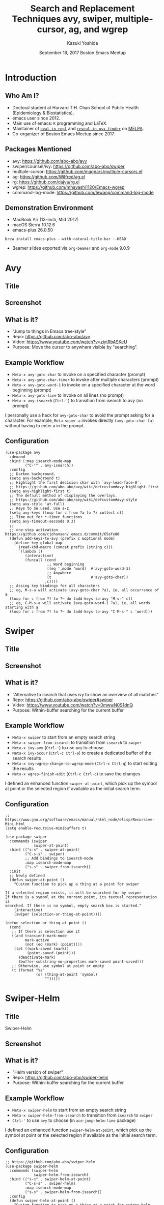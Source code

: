* Meta-data :noexport:
# http://orgmode.org/worg/exporters/beamer/tutorial.html
#+TITLE: Search and Replacement Techniques @@latex:\\@@ avy, swiper, multiple-cursor, ag, and wgrep
#+AUTHOR:    Kazuki Yoshida
#+EMAIL:
#+DATE: September 18, 2017 @@latex:\\@@ Boston Emacs Meetup
#+DESCRIPTION:
#+KEYWORDS:
#+OPTIONS: toc:nil
#+OPTIONS: H:2
#+OPTIONS: ^:{}
#+STARTUP: beamer
#+COLUMNS: %40ITEM %10BEAMER_env(Env) %9BEAMER_envargs(Env Args) %4BEAMER_col(Col) %10BEAMER_extra(Extra)
#+LATEX_CLASS: beamer
#+LATEX_CLASS_OPTIONS: [dvipdfmx,bigger]
#+LATEX_HEADER: %% No navigation bar
#+LATEX_HEADER: \setbeamertemplate{navigation symbols}{}
#+LATEX_HEADER: %% Page number with current/total format
#+LATEX_HEADER: \setbeamerfont{page number in head/foot}{size=\footnotesize}
#+LATEX_HEADER: \setbeamertemplate{footline}[frame number]
#+LATEX_HEADER: \setbeamertemplate{frametitle}[default][center]
#+LATEX_HEADER: %% With item labels
#+LATEX_HEADER: \setbeamertemplate{bibliography item}{\insertbiblabel}
#+LATEX_HEADER: %% Without item labels
#+LATEX_HEADER: %% \setbeamertemplate{bibliography item}{}
#+LATEX_HEADER: %% Code
#+LATEX_HEADER: \usepackage{listings}
#+LATEX_HEADER: \usepackage{courier}
#+LATEX_HEADER: \lstset{basicstyle=\footnotesize\ttfamily, breaklines=true, frame=single}
#+LATEX_HEADER: \usepackage[cache=false]{minted}
#+LATEX_HEADER: \usemintedstyle{emacs}

# ############################################################################ #

* Introduction
** Who Am I?

- Doctoral student at Harvard T.H. Chan School of Public Health (Epidemiology & Biostatistics).
- emacs user since 2012.
- Main use of emacs: =R= programming and \LaTeX.
- Maintainer of [[https://github.com/kaz-yos/eval-in-repl][=eval-in-repl=]] and [[https://github.com/kaz-yos/reveal-in-osx-finder][=reveal-in-osx-finder=]] on [[https://melpa.org/#/][MELPA]].
- Co-organizer of Boston Emacs Meetup since 2017.


** Packages Mentioned

- avy: https://github.com/abo-abo/avy
- swiper/counsel/ivy: https://github.com/abo-abo/swiper
- multiple-cursor: https://github.com/magnars/multiple-cursors.el
- ag: https://github.com/Wilfred/ag.el
- rg: https://github.com/dajva/rg.el
- wgrep: https://github.com/mhayashi1120/Emacs-wgrep
- command-log-mode: https://github.com/lewang/command-log-mode


** Demonstration Environment
- MacBook Air (13-inch, Mid 2012)
- macOS Sierra 10.12.6
- emacs-plus 26.0.50
=brew install emacs-plus --with-natural-title-bar --HEAD=
- Beamer slides exported via =org-beamer= and =org-mode= 9.0.9

#+ATTR_LATEX: :height 3cm :options page=1
[[./source/mac-us-english-keyboard_1024x1024.png]]


* Avy
** Title
   :PROPERTIES:
   :BEAMER_ENV: fullframe
   :END:
#+ATTR_LATEX: :width \textwidth :options page=1
[[./source/avy-avatar-1.png]]


** Screenshot
   :PROPERTIES:
   :BEAMER_ENV: fullframe
   :END:

#+ATTR_LATEX: :width \textwidth :options page=1
[[./source/avy_screenshot.png]]


** What is it?

- "Jump to things in Emacs tree-style"
- Repo: https://github.com/abo-abo/avy
- Video: https://www.youtube.com/watch?v=ziytRbASKeU
- Purpose: Move the cursor to anywhere visible by "searching".

** Example Workflow

- =Meta-x avy-goto-char= to invoke on a specified character (prompt)
- =Meta-x avy-goto-char-timer= to invoke after multiple characters (prompt)
- =Meta-x avy-goto-word-1= to invoke on a specified character at the word beginning (prompt)
- =Meta-x avy-goto-line= to invoke on all lines (no prompt)
- =Meta-x avy-isearch= (=Ctrl-'=) to transition from isearch to avy (no prompt)

I personally use a hack for =avy-goto-char= to avoid the prompt asking for a character. For example, =Meta-super-a= invokes directly =(avy-goto-char ?a)= without having to enter =a= in the prompt.

** Configuration
   :PROPERTIES:
   :BEAMER_ENV: fullframe
   :END:

   \tiny
#+BEGIN_SRC elisp :eval no
(use-package avy
  :demand
  :bind (:map isearch-mode-map
         ("C-'" . avy-isearch))
  :config
  ;; Darken background.
  (setq avy-background t)
  ;; Highlight the first decision char with `avy-lead-face-0'.
  ;; https://github.com/abo-abo/avy/wiki/defcustom#avy-highlight-first
  (setq avy-highlight-first t)
  ;; The default method of displaying the overlays.
  ;; https://github.com/abo-abo/avy/wiki/defcustom#avy-style
  (setq avy-style 'at-full)
  ;; Keys to be used. Use a-z.
  (setq avy-keys (loop for c from ?a to ?z collect c))
  ;; Time out for *-timer functions
  (setq avy-timeout-seconds 0.3)
  ;;
  ;; one-step activation https://github.com/cjohansen/.emacs.d/commit/65efe88
  (defun add-keys-to-avy (prefix c &optional mode)
    (define-key global-map
      (read-kbd-macro (concat prefix (string c)))
      `(lambda ()
         (interactive)
         (funcall (cond
                   ;; Word beginning
                   ((eq ',mode 'word)  #'avy-goto-word-1)
                   ;; Anywhere
                   (t                  #'avy-goto-char))
                  ,c))))
  ;; Assing key bindings for all characters
  ;; eg, M-s-a will activate (avy-goto-char ?a), ie, all occurrence of a
  (loop for c from ?! to ?~ do (add-keys-to-avy "M-s-" c))
  ;; eg, C-M-s-a will activate (avy-goto-word-1 ?a), ie, all words starting with a
  (loop for c from ?! to ?~ do (add-keys-to-avy "C-M-s-" c 'word)))
#+END_SRC


* Swiper
** Title
   :PROPERTIES:
   :BEAMER_ENV: fullframe
   :END:
#+ATTR_LATEX: :width \textwidth :options page=1
[[./source/swiper.png]]


** Screenshot
   :PROPERTIES:
   :BEAMER_ENV: fullframe
   :END:

#+ATTR_LATEX: :width \textwidth :options page=1
[[./source/swiper_screenshot.png]]


** What is it?

- "Alternative to isearch that uses ivy to show an overview of all matches"
- Repo: https://github.com/abo-abo/swiper#swiper
- Video: https://www.youtube.com/watch?v=0mwwN0S1dnQ
- Purpose: Within-buffer searching for the current buffer

** Example Workflow

- =Meta-x swiper= to start from an empty search string
- =Meta-x swiper-from-isearch= to transition from =isearch= to =swiper=
- =Meta-x ivy-avy= (=Ctrl-'=) to use =avy= to choose
- =Meta-x ivy-occur= (=Ctrl-c Ctrl-o=) to create a dedicated buffer of the search results
- =Meta-x ivy-wgrep-change-to-wgrep-mode= (=Ctrl-x Ctrl-q=) to start editing the results
- =Meta-x wgrep-finish-edit= (=Ctrl-c Ctrl-c=) to save the changes

I defined an enhanced function =swiper-at-point=, which pick up the symbol at point or the selected region if available as the initial search term.


** Configuration
   :PROPERTIES:
   :BEAMER_ENV: fullframe
   :END:
   \tiny
#+BEGIN_SRC elisp :eval no
;; https://www.gnu.org/software/emacs/manual/html_node/elisp/Recursive-Mini.html
(setq enable-recursive-minibuffers t)

(use-package swiper
  :commands (swiper
             swiper-at-point)
  :bind (("s-s" . swiper-at-point)
         ("C-s-s" . swiper)
         ;; Add bindings to isearch-mode
         :map isearch-mode-map
         ("s-s" . swiper-from-isearch))
  :init
  ;; Newly defined
  (defun swiper-at-point ()
    "Custom function to pick up a thing at a point for swiper

If a selected region exists, it will be searched for by swiper
If there is a symbol at the current point, its textual representation is
searched. If there is no symbol, empty search box is started."
    (interactive)
    (swiper (selection-or-thing-at-point))))

(defun selection-or-thing-at-point ()
  (cond
   ;; If there is selection use it
   ((and transient-mark-mode
         mark-active
         (not (eq (mark) (point))))
    (let ((mark-saved (mark))
          (point-saved (point)))
      (deactivate-mark)
      (buffer-substring-no-properties mark-saved point-saved)))
   ;; Otherwise, use symbol at point or empty
   (t (format "%s"
              (or (thing-at-point 'symbol)
                  "")))))
#+END_SRC


* Swiper-Helm
** Title
   :PROPERTIES:
   :BEAMER_ENV: fullframe
   :END:
\Huge Swiper-Helm


** Screenshot
   :PROPERTIES:
   :BEAMER_ENV: fullframe
   :END:

#+ATTR_LATEX: :height \textheight :options page=1
[[./source/swiper-helm_screenshot.png]]


** What is it?

- "Helm version of swiper"
- Repo: https://github.com/abo-abo/swiper-helm
- Purpose: Within-buffer searching for the current buffer


** Example Workflow

- =Meta-x swiper-helm= to start from an empty search string
- =Meta-x swiper-helm-from-isearch= to transition from =isearch= to =swiper=
- =Ctrl-'= to use =avy= to choose (in =ace-jump-helm-line= package)
# - =Meta-x ivy-occur= (=Ctrl-c Ctrl-o=) to create a dedicated buffer of the search results
# - =Meta-x ivy-wgrep-change-to-wgrep-mode= (=Ctrl-x Ctrl-q=) to start editing the results
# - =Meta-x wgrep-finish-edit= (=Ctrl-c Ctrl-c=) to save the changes

I defined an enhanced function =swiper-helm-at-point=, which pick up the symbol at point or the selected region if available as the initial search term.


** Configuration
   :PROPERTIES:
   :BEAMER_ENV: fullframe
   :END:
   \tiny
#+BEGIN_SRC elisp :eval no
;; https://github.com/abo-abo/swiper-helm
(use-package swiper-helm
  :commands (swiper-helm
             swiper-helm-from-isearch)
  :bind (("s-s" . swiper-helm-at-point)
         ("C-s-s" . swiper-helm)
         :map isearch-mode-map
         ("s-s" . swiper-helm-from-isearch))
  :config
  (defun swiper-helm-at-point ()
    "Custom function to pick up a thing at a point for swiper-helm

If a selected region exists, it will be searched for by swiper-helm
If there is a symbol at the current point, its textual representation is
searched. If there is no symbol, empty search box is started."
    (interactive)
    (swiper-helm (selection-or-thing-at-point))))
#+END_SRC


* Multiple-Cursor
** Title
   :PROPERTIES:
   :BEAMER_ENV: fullframe
   :END:

   \Huge Multiple-Cursor

** Screenshot
   :PROPERTIES:
   :BEAMER_ENV: fullframe
   :END:

#+ATTR_LATEX: :width \textwidth :options page=1
[[./source/mc_screenshot.png]]


** What is it?

- "Multiple cursors for emacs"
- Repo: https://github.com/magnars/multiple-cursors.el
- Video: http://emacsrocks.com/e13.html
- Purpose: Live editing multiple places simultaneously

** Example Workflow

- =Meta-x mc/mark-next-like-this= to add cursor to the next occurrence of the selected text
- =Meta-x mc/mark-all-like-this= to add cursors to all the occurrences of the selected text


- =Meta-x mc/mark-next-symbol-like-this= same but limited to symbols
- =Meta-x mc/mark-all-symbol-like-this= same but limited to symbols


- =Meta-x mc/insert-numbers= to insert consecutive numbers at cursors
- =Meta-x mc/insert-letters= to insert consecutive alphabet characters at cursors


** Configuration
   :PROPERTIES:
   :BEAMER_ENV: fullframe
   :END:
   \tiny
#+BEGIN_SRC elisp :eval no
(use-package multiple-cursors
  :bind (;; highlighting symbols only
         ("C-M->" . mc/mark-next-symbol-like-this)
         ("C-M-<" . mc/mark-previous-symbol-like-this)
         ("C-M-*" . mc/mark-all-symbols-like-this)
         ;; highlighting all
         ("C->" . mc/mark-next-like-this)
         ("C-<" . mc/mark-previous-like-this)
         ("C-*" . mc/mark-all-like-this)))
#+END_SRC


* Counsel-Ag
** Title
   :PROPERTIES:
   :BEAMER_ENV: fullframe
   :END:

   \Huge Counsel-Ag

** Screenshot
   :PROPERTIES:
   :BEAMER_ENV: fullframe
   :END:

#+ATTR_LATEX: :width \textwidth :options page=1
[[./source/counsel-ag_screenshot.png]]


** What is it?

- "Grep for a string in the current directory using ag"
- Repo: https://github.com/abo-abo/swiper#counsel
- Blog: https://sam217pa.github.io/2016/09/11/nuclear-power-editing-via-ivy-and-ag/
- Purpose: Multi-file search via =ag= command (=brew install the_silver_searcher=) with optional editing.

=counsel-rg= is essentially identical except for the use of =rg= command (=brew install ripgrep=). =counsel-git-grep= is very similar except that the back end is =git=, and it is project-folder-aware. [[https://github.com/Wilfred/ag.el][=ag.el=]] and [[https://github.com/dajva/rg.el][=rg.el=]] do not use the =ivy= live-filtering interface, but editing can work similarly.

** Example Workflow

- =Meta-x counsel-ag= to call with an empty string for the current directory. The universal argument (=Ctrl-u= before invocation) make it ask for the directory and command-line arguments.


- =Meta-x ivy-avy= (=Ctrl-'=) to use =avy= to choose
- =Meta-x ivy-occur= (=Ctrl-c Ctrl-o=) to create a dedicated buffer of the search results
- =Meta-x ivy-wgrep-change-to-wgrep-mode= (=Ctrl-x Ctrl-q=) to start editing the results
- Edit using =multiple-cursor=
- =Meta-x wgrep-finish-edit= (=Ctrl-c Ctrl-c=) to save the changes


I defined an enhanced function =counsel-ag-at-point=, which pick up the symbol at point or the selected region if available as the initial search term and is project-folder-aware.

** Configuration
   :PROPERTIES:
   :BEAMER_ENV: fullframe
   :END:
   \tiny
#+BEGIN_SRC elisp :eval no
(use-package counsel
  :commands (counsel-ag
             counsel-ag-at-point
             counsel-git-grep)
  :bind (("s-q". counsel-ag-at-point)
         ("C-s-q" . counsel-ag))
  :config
  (defun counsel-ag-at-point ()
    (interactive)
    (counsel-ag (selection-or-thing-at-point)
                (projectile-project-root)))
  ;;
  (defun counsel-rg-at-point ()
    (interactive)
    (counsel-rg (selection-or-thing-at-point)
                (projectile-project-root)))
  ;;
  (defun counsel-git-grep-at-point ()
    (interactive)
    (counsel-git-grep nil
                      (selection-or-thing-at-point))))
#+END_SRC


* Summary
** Summary: Current Buffer
- =Meta-x swiper=
- =Meta-x ivy-occur= (=Ctrl-c Ctrl-o=)
- =Meta-x ivy-wgrep-change-to-wgrep-mode= (=Ctrl-x Ctrl-q=)
- =multiple-cursor= can help here.
- =Meta-x wgrep-finish-edit= (=Ctrl-c Ctrl-c=)

** Summary: Multiple Files
- Either one of
  - =Meta-x counsel-ag=
  - =Meta-x counsel-rg=
  - =Meta-x counsel-git-grep=
- =Meta-x ivy-occur= (=Ctrl-c Ctrl-o=)
- =Meta-x ivy-wgrep-change-to-wgrep-mode= (=Ctrl-x Ctrl-q=)
- =multiple-cursor= can help here.
- =Meta-x wgrep-finish-edit= (=Ctrl-c Ctrl-c=)
